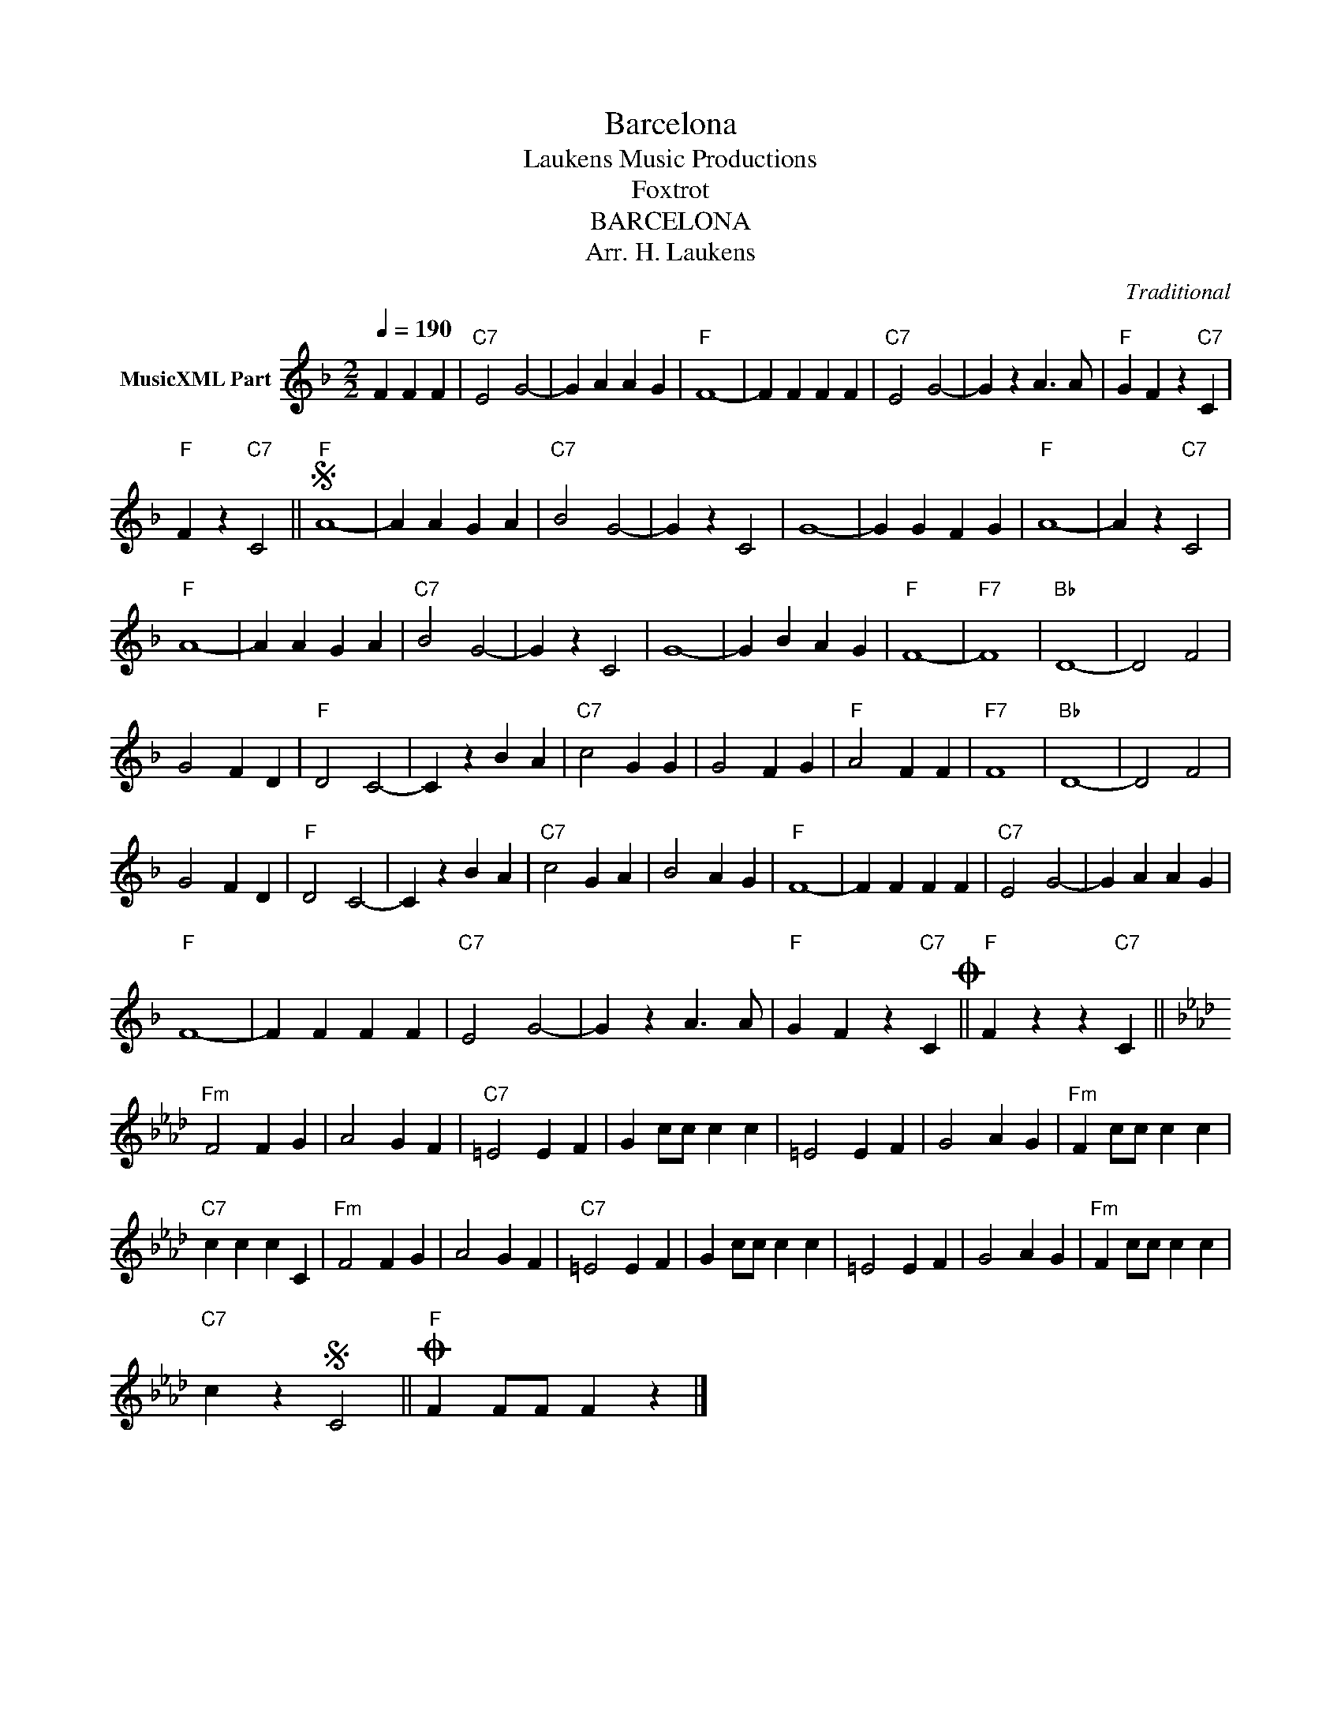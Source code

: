 X:1
T:Barcelona
T: Laukens Music Productions  
T:Foxtrot
T:BARCELONA
T:Arr. H. Laukens
C:Traditional
Z:All Rights Reserved
L:1/4
Q:1/4=190
M:2/2
K:F
V:1 treble nm="MusicXML Part"
%%MIDI channel 2
%%MIDI program 16
%%MIDI control 7 102
%%MIDI control 10 64
V:1
 F F F |"C7" E2 G2- | G A A G |"F" F4- | F F F F |"C7" E2 G2- | G z A3/2 A/ |"F" G F z"C7" C | %8
"F" F z"C7" C2 ||S"F" A4- | A A G A |"C7" B2 G2- | G z C2 | G4- | G G F G |"F" A4- | A z"C7" C2 | %17
"F" A4- | A A G A |"C7" B2 G2- | G z C2 | G4- | G B A G |"F" F4- |"F7" F4 |"Bb" D4- | D2 F2 | %27
 G2 F D |"F" D2 C2- | C z B A |"C7" c2 G G | G2 F G |"F" A2 F F |"F7" F4 |"Bb" D4- | D2 F2 | %36
 G2 F D |"F" D2 C2- | C z B A |"C7" c2 G A | B2 A G |"F" F4- | F F F F |"C7" E2 G2- | G A A G | %45
"F" F4- | F F F F |"C7" E2 G2- | G z A3/2 A/ |"F" G F z"C7" CO ||"F" F z z"C7" C || %51
[K:Fmin]"Fm" F2 F G | A2 G F |"C7" =E2 E F | G c/c/ c c | =E2 E F | G2 A G |"Fm" F c/c/ c c | %58
"C7" c c c C |"Fm" F2 F G | A2 G F |"C7" =E2 E F | G c/c/ c c | =E2 E F | G2 A G |"Fm" F c/c/ c c | %66
"C7" c zS C2 ||O"F" F F/F/ F z |] %68

